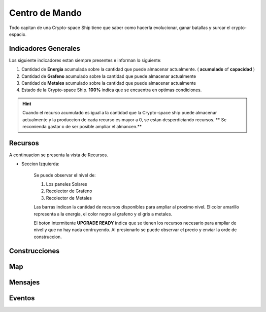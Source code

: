 ###############
Centro de Mando
###############

Todo capitan de una Crypto-space Ship tiene que saber como hacerla evolucionar, ganar batallas y surcar el crypto-espacio.


*********************
Indicadores Generales
*********************

Los siguiente indicadores estan siempre presentes e informan lo siguiente:

.. image:: indicadores.png
    :width: 700px
    :alt: Recursos
    :align: center

1. Cantidad de **Energia** acumulada sobre la cantidad que puede almacenar actualmente. ( **acumulado** of **capacidad** )

2. Cantidad de **Grafeno** acumulado sobre la cantidad que puede almacenar actualmente

3. Cantidad de **Metales** acumulado sobre la cantidad que puede almacenar actualmente

4. Estado de la Crypto-space Ship. **100%** indica que se encuentra en optimas condiciones.

.. hint::
    Cuando el recurso acumulado es igual a la cantidad que la Crypto-space ship puede almacenar actualmente y la produccion de cada recurso es mayor a 0, se estan desperdiciando recursos. ** Se recomienda gastar o de ser posible ampliar el almancen.**


********
Recursos
********

A continuacion se presenta la vista de Recursos.

.. image:: resources.png
    :width: 700px
    :alt: Recursos
    :align: center

- Seccion Izquierda:

    Se puede observar el nivel de:
    
    1. Los paneles Solares
    
    2. Recolector de Grafeno
    
    3. Recolector de Metales

    Las barras indican la cantidad de recursos disponibles para ampliar al proximo nivel. El color amarillo representa a la energia, el color negro al grafeno y el gris a metales.


    El boton intermitente **UPGRADE READY** indica que se tienen los recursos necesario para ampliar de nivel y que no hay nada contruyendo. Al presionarlo se puede observar el precio y enviar la orde de construccion.


**************
Construcciones
**************

.. image:: buildings.png
    :width: 700px
    :alt: Recursos
    :align: center

***
Map
***

.. image:: map.png
    :width: 700px
    :alt: Recursos
    :align: center


********
Mensajes
********


*******
Eventos
*******

